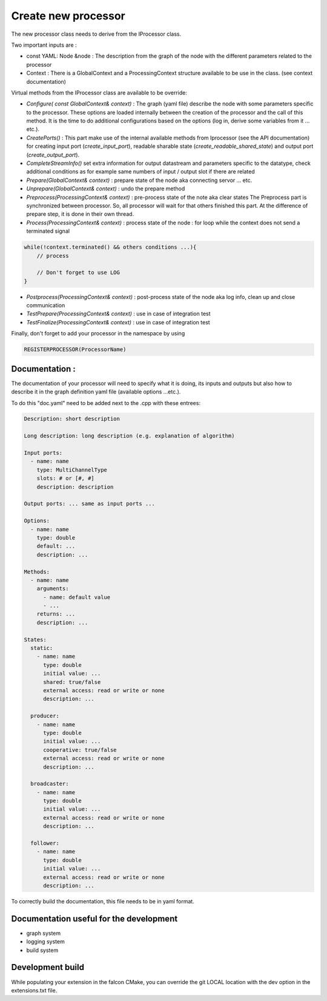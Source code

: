 Create new processor
====================

The new processor class needs to derive from the IProcessor class.

Two important inputs are :

- const YAML: Node &node : The description from the graph of the node with the different parameters related to the processor
- Context : There is a GlobalContext and a ProcessingContext structure available to be use in the class. (see context documentation)

Virtual methods from the IProcessor class are available to be override:

-   *Configure( const GlobalContext& context)* : The graph (yaml file) describe the node
    with some parameters specific to the processor. These options are loaded internally between the creation of the processor
    and the call of this method. It is the time to do additional configurations based on the options (log in, derive some variables
    from it ... etc.).

-   *CreatePorts()* : This part make use of the internal available methods from Iprocessor (see the API documentation)
    for creating input port (*create_input_port*), readable sharable state (*create_readable_shared_state*)
    and output port (*create_output_port*).

-   *CompleteStreamInfo()* set extra information for output datastream and parameters specific to the datatype, check additional conditions as
    for example same numbers of input / output slot if there are related

-   *Prepare(GlobalContext& context)* : prepare state of the node aka connecting servor ... etc.

-   *Unprepare(GlobalContext& context)* : undo the prepare method

-   *Preprocess(ProcessingContext& context)* : pre-process state of the note aka clear states
    The Preprocess part is synchronized between processor. So, all processor will wait for that others finished this part.
    At the difference of prepare step, it is done in their own thread.

-   *Process(ProcessingContext& context)* : process state of the node : for loop while the context does not send a terminated signal

.. code-block:: console

    while(!context.terminated() && others conditions ...){
        // process

        // Don't forget to use LOG
    }

-   *Postprocess(ProcessingContext& context)* : post-process state of the node aka log info, clean up and close communication

-   *TestPrepare(ProcessingContext& context)* : use in case of integration test

-   *TestFinalize(ProcessingContext& context)* : use in case of integration test


Finally, don't forget to add your processor in the namespace by using

.. code-block:: console

    REGISTERPROCESSOR(ProcessorName)

Documentation :
---------------
The documentation of your processor will need to specify what it is doing, its inputs and outputs but also how to describe it in
the graph definition yaml file (available options ...etc.).

To do this "doc.yaml" need to be added next to the .cpp with these entrees:

.. code-block:: yaml

    Description: short description

    Long description: long description (e.g. explanation of algorithm)

    Input ports:
      - name: name
        type: MultiChannelType
        slots: # or [#, #]
        description: description

    Output ports: ... same as input ports ...

    Options:
      - name: name
        type: double
        default: ...
        description: ...

    Methods:
      - name: name
        arguments:
          - name: default value
          - ...
        returns: ...
        description: ...

    States:
      static:
        - name: name
          type: double
          initial value: ...
          shared: true/false
          external access: read or write or none
          description: ...

      producer:
        - name: name
          type: double
          initial value: ...
          cooperative: true/false
          external access: read or write or none
          description: ...

      broadcaster:
        - name: name
          type: double
          initial value: ...
          external access: read or write or none
          description: ...

      follower:
        - name: name
          type: double
          initial value: ...
          external access: read or write or none
          description: ...

To correctly build the documentation, this file needs to be in yaml format.

Documentation useful for the development
----------------------------------------

- graph system
- logging system
- build system

Development build
-----------------
While populating your extension in the falcon CMake, you can override the git LOCAL location with the dev option in the extensions.txt file.